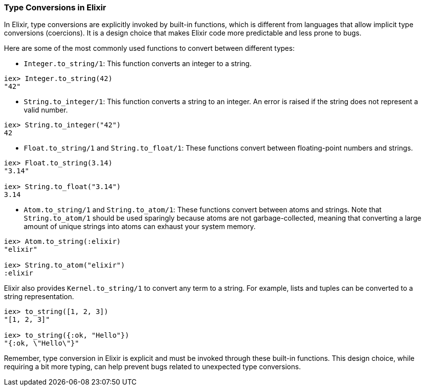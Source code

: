 [[type-conversions]]
=== Type Conversions in Elixir
indexterm:[Elixir,Type Conversions]

In Elixir, type conversions are explicitly invoked by built-in functions, which is different from languages that allow implicit type conversions (coercions). It is a design choice that makes Elixir code more predictable and less prone to bugs.

Here are some of the most commonly used functions to convert between different types:

* `Integer.to_string/1`: This function converts an integer to a string.

[source,elixir]
----
iex> Integer.to_string(42)
"42"
----

* `String.to_integer/1`: This function converts a string to an integer. An error is raised if the string does not represent a valid number.

[source,elixir]
----
iex> String.to_integer("42")
42
----

* `Float.to_string/1` and `String.to_float/1`: These functions convert between floating-point numbers and strings.

[source,elixir]
----
iex> Float.to_string(3.14)
"3.14"

iex> String.to_float("3.14")
3.14
----

* `Atom.to_string/1` and `String.to_atom/1`: These functions convert between atoms and strings. Note that `String.to_atom/1` should be used sparingly because atoms are not garbage-collected, meaning that converting a large amount of unique strings into atoms can exhaust your system memory.

[source,elixir]
----
iex> Atom.to_string(:elixir)
"elixir"

iex> String.to_atom("elixir")
:elixir
----

Elixir also provides `Kernel.to_string/1` to convert any term to a string. For example, lists and tuples can be converted to a string representation.

[source,elixir]
----
iex> to_string([1, 2, 3])
"[1, 2, 3]"

iex> to_string({:ok, "Hello"})
"{:ok, \"Hello\"}"
----

Remember, type conversion in Elixir is explicit and must be invoked through these built-in functions. This design choice, while requiring a bit more typing, can help prevent bugs related to unexpected type conversions.

